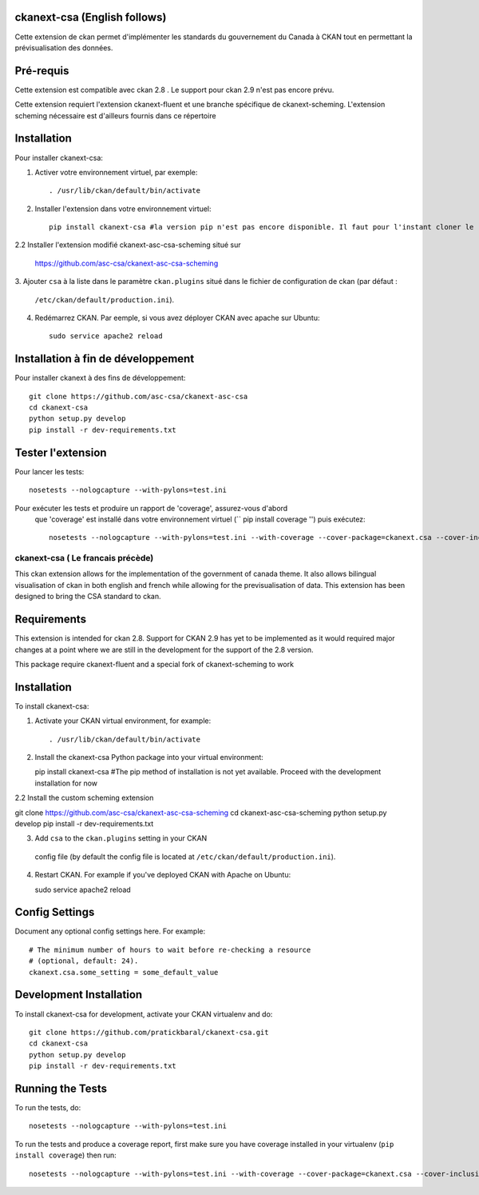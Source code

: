 

.. image:: CKAN_homepage1.png
    :width: 200
    :alt: CKAN homepage
    

.. image:: ckan_dataset.png
    :width: 200
    :alt: CKAN dataset page
-----------------
ckanext-csa (English follows)
-----------------

Cette extension de ckan permet d'implémenter les standards du gouvernement du Canada à CKAN tout en permettant la
prévisualisation des données.

------------
Pré-requis
------------

Cette extension est compatible avec ckan 2.8 . Le support pour ckan 2.9 n'est pas encore prévu.


Cette extension requiert l'extension ckanext-fluent et une branche spécifique de ckanext-scheming. L'extension scheming nécessaire est d'ailleurs fournis dans ce répertoire


------------
Installation
------------



Pour installer ckanext-csa:

1. Activer votre environnement virtuel, par exemple::

     . /usr/lib/ckan/default/bin/activate

2. Installer l'extension dans votre environnement virtuel::

     pip install ckanext-csa #la version pip n'est pas encore disponible. Il faut pour l'instant cloner le répertoire github( voir installation à fin de développement)
     
2.2 Installer l'extension modifié ckanext-asc-csa-scheming situé sur 

    https://github.com/asc-csa/ckanext-asc-csa-scheming

3. Ajouter ``csa`` à la liste dans le paramètre ``ckan.plugins`` situé dans le fichier de
configuration de ckan (par défaut :
   ``/etc/ckan/default/production.ini``).

4. Redémarrez CKAN. Par eemple, si vous avez déployer CKAN avec apache sur Ubuntu::

     sudo service apache2 reload

------------------------
 Installation à fin de développement
------------------------

Pour installer ckanext à des fins de développement::

    git clone https://github.com/asc-csa/ckanext-asc-csa
    cd ckanext-csa
    python setup.py develop
    pip install -r dev-requirements.txt


-----------------
Tester l'extension
-----------------

Pour lancer les tests::

    nosetests --nologcapture --with-pylons=test.ini

Pour exécuter les tests et produire un rapport de 'coverage', assurez-vous d'abord
 que 'coverage' est installé dans votre environnement virtuel (`` pip install coverage '') puis exécutez::

    nosetests --nologcapture --with-pylons=test.ini --with-coverage --cover-package=ckanext.csa --cover-inclusive --cover-erase --cover-tests
    
    
    
  
=============
ckanext-csa ( Le francais précède)
=============

This ckan extension allows for the implementation of the government of canada theme. It also allows
bilingual visualisation of ckan in both english and french while allowing for the previsualisation of data. This
extension has been designed to bring the CSA standard to ckan.


------------
Requirements
------------

This extension is intended for ckan 2.8. Support for CKAN 2.9 has yet to be implemented as it would required
major changes at a point where we are still in the development for the support of the 2.8 version.

This package require ckanext-fluent and a special fork of ckanext-scheming to work


------------
Installation
------------

.. Add any additional install steps to the list below.
 For example installing any non-Python dependencies or adding any required
 config settings.

To install ckanext-csa:

1. Activate your CKAN virtual environment, for example::

   . /usr/lib/ckan/default/bin/activate

2. Install the ckanext-csa Python package into your virtual environment::

   pip install ckanext-csa #The pip method of installation is not yet available. Proceed with the development installation for now

2.2 Install the custom scheming extension 

git clone https://github.com/asc-csa/ckanext-asc-csa-scheming
cd ckanext-asc-csa-scheming
python setup.py develop
pip install -r dev-requirements.txt

3. Add ``csa`` to the ``ckan.plugins`` setting in your CKAN
 config file (by default the config file is located at
 ``/etc/ckan/default/production.ini``).

4. Restart CKAN. For example if you've deployed CKAN with Apache on Ubuntu::

   sudo service apache2 reload


---------------
Config Settings
---------------

Document any optional config settings here. For example::

  # The minimum number of hours to wait before re-checking a resource
  # (optional, default: 24).
  ckanext.csa.some_setting = some_default_value


------------------------
Development Installation
------------------------

To install ckanext-csa for development, activate your CKAN virtualenv and
do::

  git clone https://github.com/pratickbaral/ckanext-csa.git
  cd ckanext-csa
  python setup.py develop
  pip install -r dev-requirements.txt


-----------------
Running the Tests
-----------------

To run the tests, do::

  nosetests --nologcapture --with-pylons=test.ini

To run the tests and produce a coverage report, first make sure you have
coverage installed in your virtualenv (``pip install coverage``) then run::

  nosetests --nologcapture --with-pylons=test.ini --with-coverage --cover-package=ckanext.csa --cover-inclusive --cover-erase --cover-tests




